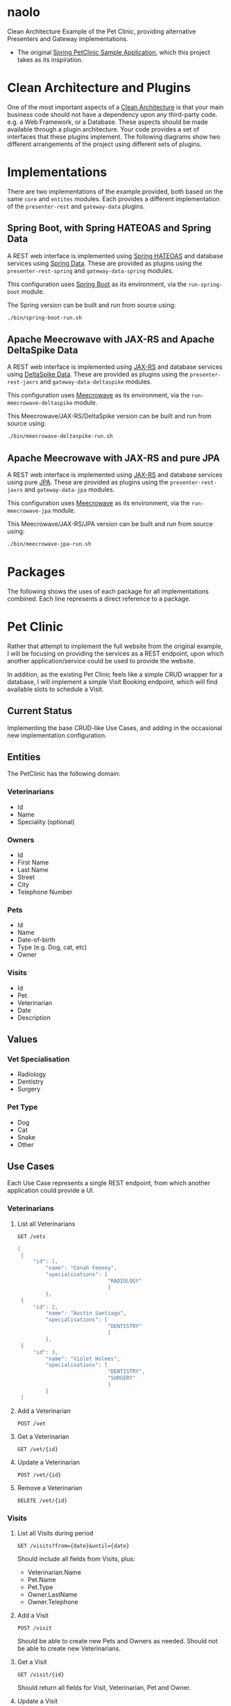 * naolo

  Clean Architecture Example of the Pet Clinic, providing alternative Presenters and Gateway implementations.

  * The original [[https://github.com/spring-projects/spring-petclinic][Spring PetClinic Sample Application]], which this project takes as its inspiration.


* Clean Architecture and Plugins

  One of the most important aspects of a [[https://8thlight.com/blog/uncle-bob/2012/08/13/the-clean-architecture.html][Clean Architecture]] is that your main
  business code should not have a dependency upon any third-party code. e.g. a
  Web Framework, or a Database. These aspects should be made available through a
  plugin architecture. Your code provides a set of interfaces that these plugins
  implement. The following diagrams show two different arrangements of the
  project using different sets of plugins.


* Implementations

  There are two implementations of the example provided, both based on the same
  =core= and =entites= modules. Each provides a different implementation of the
  =presenter-rest= and =gateway-data= plugins.


** Spring Boot, with Spring HATEOAS and Spring Data

   A REST web interface is implemented using [[https://spring.io/projects/spring-hateoas][Spring HATEOAS]] and database
   services using [[https://spring.io/projects/spring-data][Spring Data]]. These are provided as plugins using the
   =presenter-rest-spring= and =gateway-data-spring= modules.

   This configuration uses [[https://spring.io/projects/spring-boot][Spring Boot]] as its environment, via the
   =run-spring-boot= module.

   [[file:/doc/images/module-dependencies-spring.png]]

   The Spring version can be built and run from source using:

   #+BEGIN_SRC bash
   ./bin/spring-boot-run.sh
   #+END_SRC


** Apache Meecrowave with JAX-RS and Apache DeltaSpike Data

   A REST web interface is implemented using [[https://jax-rs.github.io/apidocs/2.1/][JAX-RS]] and database services using
   [[https://deltaspike.apache.org/documentation/data.html][DeltaSpike Data]]. These are provided as plugins using the
   =presenter-rest-jaxrs= and =gateway-data-deltaspike= modules.

   This configuration uses [[http://openwebbeans.apache.org/meecrowave/][Meecrowave]] as its environment, via the
   =run-meecrowave-deltaspike= module.

   [[file:/doc/images/module-dependencies-meecrowave-deltaspike.png]]

   This Meecrowave/JAX-RS/DeltaSpike version can be built and run from source using:

   #+BEGIN_SRC bash
   ./bin/meecrowave-deltaspike-run.sh
   #+END_SRC


** Apache Meecrowave with JAX-RS and pure JPA

   A REST web interface is implemented using [[https://jax-rs.github.io/apidocs/2.1/][JAX-RS]] and database services using
   pure [[http://www.oracle.com/technetwork/java/javaee/tech/persistence-jsp-140049.html][JPA]]. These are provided as plugins using the =presenter-rest-jaxrs= and
   =gateway-data-jpa= modules.

   This configuration uses [[http://openwebbeans.apache.org/meecrowave/][Meecrowave]] as its environment, via the
   =run-meecrowave-jpa= module.

   [[file:/doc/images/module-dependencies-meecrowave-jpa.png]]

   This Meecrowave/JAX-RS/JPA version can be built and run from source using:

   #+BEGIN_SRC bash
   ./bin/meecrowave-jpa-run.sh
   #+END_SRC


* Packages

  The following shows the uses of each package for all implementations combined.
  Each line represents a direct reference to a package.

  [[file:/doc/images/digraph-all.png]]


* Pet Clinic

  Rather that attempt to implement the full website from the original example, I
  will be focusing on providing the services as a REST endpoint, upon which
  another application/service could be used to provide the website.

  In addition, as the existing Pet Clinic feels like a simple CRUD wrapper for a
  database, I will implement a simple Visit Booking endpoint, which will find
  available slots to schedule a Visit.

** Current Status

   Implementing the base CRUD-like Use Cases, and adding in the occasional new
   implementation configuration.

** Entities

  The PetClinic has the following domain:

  [[file:/doc/images/entities.png]]


*** Veterinarians


    * Id
    * Name
    * Speciality (optional)


*** Owners


    * Id
    * First Name
    * Last Name
    * Street
    * City
    * Telephone Number


*** Pets


    * Id
    * Name
    * Date-of-birth
    * Type (e.g. Dog, cat, etc)
    * Owner


*** Visits


    * Id
    * Pet
    * Veterinarian
    * Date
    * Description


** Values


*** Vet Specialisation


    * Radiology
    * Dentistry
    * Surgery


*** Pet Type


    * Dog
    * Cat
    * Snake
    * Other


** Use Cases

   Each Use Case represents a single REST endpoint, from which another
   application could provide a UI.


*** Veterinarians

**** List all Veterinarians

     =GET /vets=

     #+BEGIN_SRC java
       [
        {
            "id": 1,
                "name": "Conah Feeney",
                "specialisations": [
                                    "RADIOLOGY"
                                    ]
                },
        {
            "id": 2,
                "name": "Austin Santiago",
                "specialisations": [
                                    "DENTISTRY"
                                    ]
                },
        {
            "id": 3,
                "name": "Violet Holmes",
                "specialisations": [
                                    "DENTISTRY",
                                    "SURGERY"
                                    ]
                }
        ]
     #+END_SRC

**** Add a Veterinarian

     =POST /vet=

**** Get a Veterinarian

     =GET /vet/{id}=

**** Update a Veterinarian

     =POST /vet/{id}=

**** Remove a Veterinarian

     =DELETE /vet/{id}=


*** Visits

**** List all Visits during period

     =GET /visits?from={date}&until={date}=

     Should include all fields from Visits, plus:

     * Veterinarian.Name
     * Pet.Name
     * Pet.Type
     * Owner.LastName
     * Owner.Telephone


**** Add a Visit

     =POST /visit=

     Should be able to create new Pets and Owners as needed. Should not be able
     to create new Veterinarians.

**** Get a Visit

     =GET /visit/{id}=

     Should return all fields for Visit, Veterinarian, Pet and Owner.

**** Update a Visit

     =POST /visit/{id}=

     Should be able to update fields from Visit, Pet and Owner. Should not be
     able to update fields for a Veterinarian, but can change which Veterinarian
     the Visit is/was with.


*** Owners

**** Search for Owners by Surname

     =GET /owners?q={surname}=

     Should include all fields from Owner, plus a list of Pet.Name and Pet.Type
     plus all the fields from Visit for the most recent Visit for each Pet.

**** Get an Owner

     =GET /owner/{id}=

     Should include all the same fields as Searching for Owners by Surname.

**** Update Owner

     =POST /owner/{id}=

     Should only be able to modify fields on an existing Owner.


*** Pets

**** Search for Pets by Owner

     =GET /pets?owner={ownerId}=

     Should include all fields from Pets and Owner, plus all fields from the
     most recent Visit.

**** Get a Pet
      
     =GET /pet/{id}=

     Should include the same fields a Search for Pets by Owner.

**** Update Pet

     =POST /pet/{id}=

     Should only be able to modify fields on an existing Pet.
